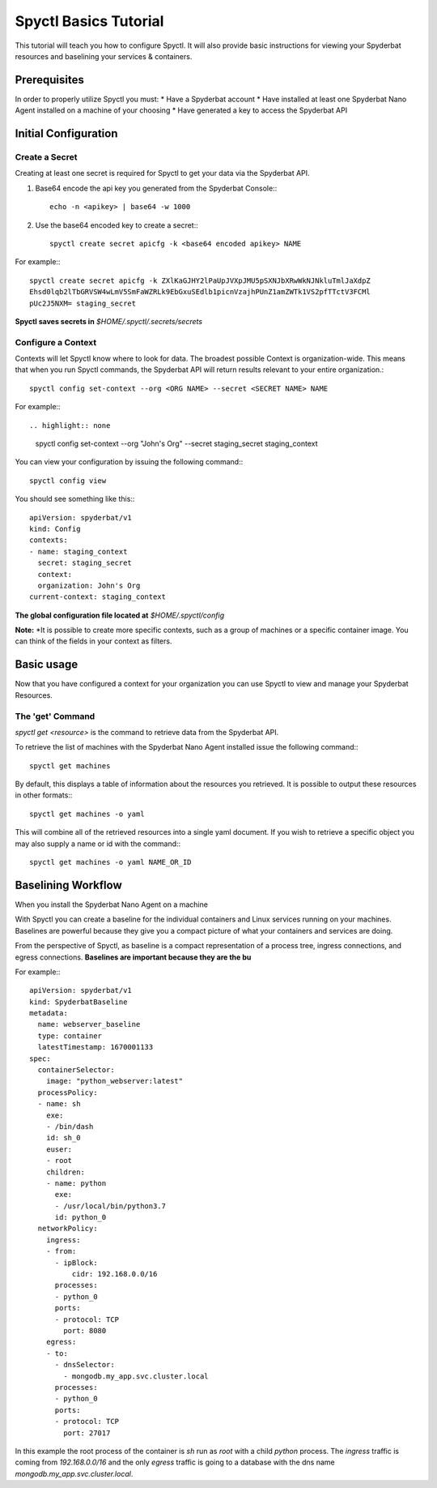 ======================
Spyctl Basics Tutorial
======================

This tutorial will teach you how to configure Spyctl. It will also provide
basic instructions for viewing your Spyderbat resources and baselining your
services & containers.

Prerequisites
=============

.. If you haven't already done so, follow the instructions for installing Spyctl:

.. .. toctree::
..    :maxdepth: 1

..    /getting_started/install

In order to properly utilize Spyctl you must:
* Have a Spyderbat account
* Have installed at least one Spyderbat Nano Agent installed on a machine of your choosing
* Have generated a key to access the Spyderbat API

Initial Configuration
=====================

Create a Secret
---------------

Creating at least one secret is required for Spyctl to get your data via the
Spyderbat API.

#. Base64 encode the api key you generated from the Spyderbat Console:::

    echo -n <apikey> | base64 -w 1000

#. Use the base64 encoded key to create a secret:::

    spyctl create secret apicfg -k <base64 encoded apikey> NAME

For example:::

    spyctl create secret apicfg -k ZXlKaGJHY2lPaUpJVXpJMU5pSXNJbXRwWkNJNkluTmlJaXdpZ
    Ehsd0lqb2lTbGRVSW4wLmV5SmFaWZRLk9EbGxuSEdlb1picnVzajhPUnZ1amZWTk1VS2pfTTctV3FCMl
    pUc2J5NXM= staging_secret

**Spyctl saves secrets in** *$HOME/.spyctl/.secrets/secrets*

Configure a Context
-------------------

Contexts will let Spyctl know where to look for data. The broadest possible Context
is organization-wide. This means that when you run Spyctl commands, the Spyderbat API
will return results relevant to your entire organization.::

    spyctl config set-context --org <ORG NAME> --secret <SECRET NAME> NAME

For example:::

.. highlight:: none

    spyctl config set-context --org "John's Org" --secret staging_secret staging_context

You can view your configuration by issuing the following command:::

    spyctl config view

You should see something like this:::

    apiVersion: spyderbat/v1
    kind: Config
    contexts:
    - name: staging_context
      secret: staging_secret
      context:
      organization: John's Org
    current-context: staging_context

**The global configuration file located at** *$HOME/.spyctl/config*

**Note:** *It is possible to create more specific contexts, such as a group of machines
or a specific container image. You can think of the fields in your context as filters.

.. Follow this link to learn more about contexts:* :ref:`Contexts`

Basic usage
===========

Now that you have configured a context for your organization you can use Spyctl
to view and manage your Spyderbat Resources.

The 'get' Command
-----------------

`spyctl get <resource>` is the command to retrieve data from the Spyderbat API.

To retrieve the list of machines with the Spyderbat Nano Agent installed issue the
following command:::

    spyctl get machines

By default, this displays a table of information about the resources you retrieved. It is
possible to output these resources in other formats:::

    spyctl get machines -o yaml

This will combine all of the retrieved resources into a single yaml document. If you wish
to retrieve a specific object you may also supply a name or id with the command:::

    spyctl get machines -o yaml NAME_OR_ID


.. **Note:** *A full list of resources can be found here:* :ref:`Resources`

Baselining Workflow
===================

When you install the Spyderbat Nano Agent on a machine


With Spyctl you can create a baseline for the individual containers and Linux services
running on your machines. Baselines are powerful because they give you a compact picture
of what your containers and services are doing. 


From the perspective of Spyctl, as baseline is a compact
representation of a process tree, ingress connections, and egress connections. **Baselines
are important because they are the bu**

For example:::

    apiVersion: spyderbat/v1
    kind: SpyderbatBaseline
    metadata:
      name: webserver_baseline
      type: container
      latestTimestamp: 1670001133
    spec:
      containerSelector:
        image: "python_webserver:latest"
      processPolicy:
      - name: sh
        exe:
        - /bin/dash
        id: sh_0
        euser:
        - root
        children:
        - name: python
          exe:
          - /usr/local/bin/python3.7
          id: python_0
      networkPolicy:
        ingress:
        - from:
          - ipBlock:
              cidr: 192.168.0.0/16
          processes:
          - python_0
          ports:
          - protocol: TCP
            port: 8080
        egress:
        - to:
          - dnsSelector:
            - mongodb.my_app.svc.cluster.local
          processes:
          - python_0
          ports:
          - protocol: TCP
            port: 27017

In this example the root process of the container is `sh` run as `root` with a child `python`
process. The `ingress` traffic is coming from `192.168.0.0/16` and the only `egress` traffic
is going to a database with the dns name `mongodb.my_app.svc.cluster.local`.

